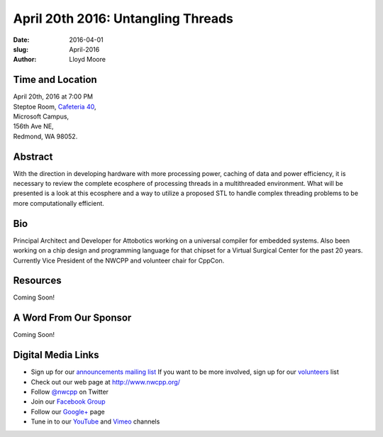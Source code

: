 April 20th 2016: Untangling Threads
##############################################################################

:date: 2016-04-01
:slug: April-2016
:author: Lloyd Moore


Time and Location
~~~~~~~~~~~~~~~~~

| April 20th, 2016 at 7:00 PM
| Steptoe Room, `Cafeteria 40 <{filename}/locations/steptoe.rst>`_,
| Microsoft Campus,
| 156th Ave NE,
| Redmond, WA 98052.


Abstract
~~~~~~~~
With the direction in developing hardware with more processing power, caching of data and power efficiency, it is necessary to review the complete ecosphere of processing threads in a multithreaded environment. What will be presented is a look at this ecosphere and a way to utilize a proposed STL to handle complex threading problems to be more computationally efficient. 


Bio
~~~
Principal Architect and Developer for Attobotics working on a universal compiler for embedded systems. Also been working on a chip design and programming language for that chipset for a Virtual Surgical Center for the past 20 years. Currently Vice President of the NWCPP and volunteer chair for CppCon. 

Resources
~~~~~~~~~
Coming Soon!



A Word From Our Sponsor
~~~~~~~~~~~~~~~~~~~~~~~
Coming Soon!
 

Digital Media Links
~~~~~~~~~~~~~~~~~~~
* Sign up for our `announcements mailing list <http://groups.google.com/group/NwcppAnnounce1>`_ If you want to be more involved, sign up for our `volunteers <http://groups.google.com/group/nwcpp-volunteers>`_ list
* Check out our web page at http://www.nwcpp.org/
* Follow `@nwcpp <http://twitter.com/nwcpp>`_ on Twitter
* Join our `Facebook Group <http://www.facebook.com/group.php?gid=344125680930>`_
* Follow our `Google+ <https://plus.google.com/104974891006782790528/>`_ page
* Tune in to our `YouTube <http://www.youtube.com/user/NWCPP>`_ and `Vimeo <https://vimeo.com/nwcpp>`_ channels
